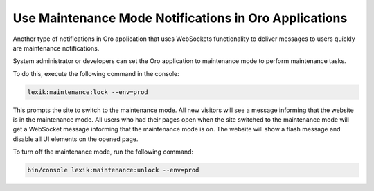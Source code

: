 .. _dev-cookbook-system-websockets-maintenance-mode:

Use Maintenance Mode Notifications in Oro Applications
======================================================

Another type of notifications in Oro application that uses WebSockets functionality 
to deliver messages to users quickly are maintenance notifications.

System administrator or developers can set the Oro application to maintenance mode 
to perform maintenance tasks.

To do this, execute the following command in the console:

.. code-block:: none

    lexik:maintenance:lock --env=prod

This prompts the site to switch to the maintenance mode. All new visitors will 
see a message informing that the website is in the maintenance mode. All users 
who had their pages open when the site switched to the maintenance mode will get 
a WebSocket message informing that the maintenance mode is on. The website will
show a flash message and disable all UI elements on the opened page.

To turn off the maintenance mode, run the following command:

.. code-block:: none

   bin/console lexik:maintenance:unlock --env=prod

